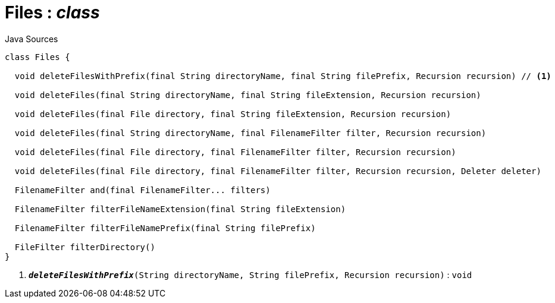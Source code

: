 = Files : _class_
:Notice: Licensed to the Apache Software Foundation (ASF) under one or more contributor license agreements. See the NOTICE file distributed with this work for additional information regarding copyright ownership. The ASF licenses this file to you under the Apache License, Version 2.0 (the "License"); you may not use this file except in compliance with the License. You may obtain a copy of the License at. http://www.apache.org/licenses/LICENSE-2.0 . Unless required by applicable law or agreed to in writing, software distributed under the License is distributed on an "AS IS" BASIS, WITHOUT WARRANTIES OR  CONDITIONS OF ANY KIND, either express or implied. See the License for the specific language governing permissions and limitations under the License.

.Java Sources
[source,java]
----
class Files {

  void deleteFilesWithPrefix(final String directoryName, final String filePrefix, Recursion recursion) // <.>

  void deleteFiles(final String directoryName, final String fileExtension, Recursion recursion)

  void deleteFiles(final File directory, final String fileExtension, Recursion recursion)

  void deleteFiles(final String directoryName, final FilenameFilter filter, Recursion recursion)

  void deleteFiles(final File directory, final FilenameFilter filter, Recursion recursion)

  void deleteFiles(final File directory, final FilenameFilter filter, Recursion recursion, Deleter deleter)

  FilenameFilter and(final FilenameFilter... filters)

  FilenameFilter filterFileNameExtension(final String fileExtension)

  FilenameFilter filterFileNamePrefix(final String filePrefix)

  FileFilter filterDirectory()
}
----

<.> `[teal]#*_deleteFilesWithPrefix_*#(String directoryName, String filePrefix, Recursion recursion)` : `void`

